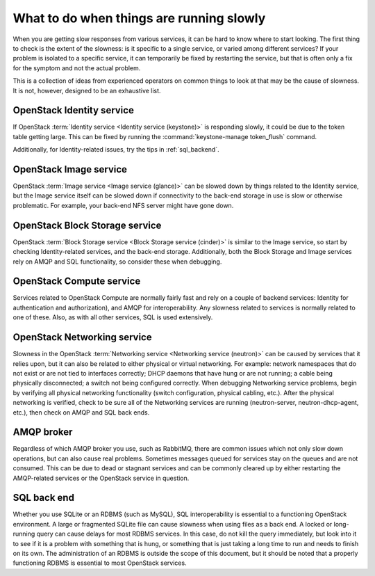 =========================================
What to do when things are running slowly
=========================================

When you are getting slow responses from various services, it can be
hard to know where to start looking. The first thing to check is the
extent of the slowness: is it specific to a single service, or varied
among different services? If your problem is isolated to a specific
service, it can temporarily be fixed by restarting the service, but that
is often only a fix for the symptom and not the actual problem.

This is a collection of ideas from experienced operators on common
things to look at that may be the cause of slowness. It is not, however,
designed to be an exhaustive list.

OpenStack Identity service
~~~~~~~~~~~~~~~~~~~~~~~~~~

If OpenStack :term:`Identity service <Identity service (keystone)>` is
responding slowly, it could be due to the token table getting large.
This can be fixed by running the :command:`keystone-manage token_flush`
command.

Additionally, for Identity-related issues, try the tips
in :ref:`sql_backend`.

OpenStack Image service
~~~~~~~~~~~~~~~~~~~~~~~

OpenStack :term:`Image service <Image service (glance)>` can be slowed down
by things related to the Identity service, but the Image service itself can be
slowed down if connectivity to the back-end storage in use is slow or otherwise
problematic. For example, your back-end NFS server might have gone down.

OpenStack Block Storage service
~~~~~~~~~~~~~~~~~~~~~~~~~~~~~~~

OpenStack :term:`Block Storage service <Block Storage service (cinder)>` is
similar to the Image service, so start by checking Identity-related services,
and the back-end storage.
Additionally, both the Block Storage and Image services rely on AMQP and
SQL functionality, so consider these when debugging.

OpenStack Compute service
~~~~~~~~~~~~~~~~~~~~~~~~~

Services related to OpenStack Compute are normally fairly fast and rely
on a couple of backend services: Identity for authentication and
authorization), and AMQP for interoperability. Any slowness related to
services is normally related to one of these. Also, as with all other
services, SQL is used extensively.

OpenStack Networking service
~~~~~~~~~~~~~~~~~~~~~~~~~~~~

Slowness in the OpenStack :term:`Networking service <Networking service
(neutron)>` can be caused by services that it relies upon, but it can
also be related to either physical or virtual networking. For example:
network namespaces that do not exist or are not tied to interfaces correctly;
DHCP daemons that have hung or are not running; a cable being physically
disconnected; a switch not being configured correctly. When debugging
Networking service problems, begin by verifying all physical networking
functionality (switch configuration, physical cabling, etc.). After the
physical networking is verified, check to be sure all of the Networking
services are running (neutron-server, neutron-dhcp-agent, etc.), then check
on AMQP and SQL back ends.

AMQP broker
~~~~~~~~~~~

Regardless of which AMQP broker you use, such as RabbitMQ, there are
common issues which not only slow down operations, but can also cause
real problems. Sometimes messages queued for services stay on the queues
and are not consumed. This can be due to dead or stagnant services and
can be commonly cleared up by either restarting the AMQP-related
services or the OpenStack service in question.

.. _sql_backend:

SQL back end
~~~~~~~~~~~~

Whether you use SQLite or an RDBMS (such as MySQL), SQL interoperability
is essential to a functioning OpenStack environment. A large or
fragmented SQLite file can cause slowness when using files as a back
end. A locked or long-running query can cause delays for most RDBMS
services. In this case, do not kill the query immediately, but look into
it to see if it is a problem with something that is hung, or something
that is just taking a long time to run and needs to finish on its own.
The administration of an RDBMS is outside the scope of this document,
but it should be noted that a properly functioning RDBMS is essential to
most OpenStack services.
